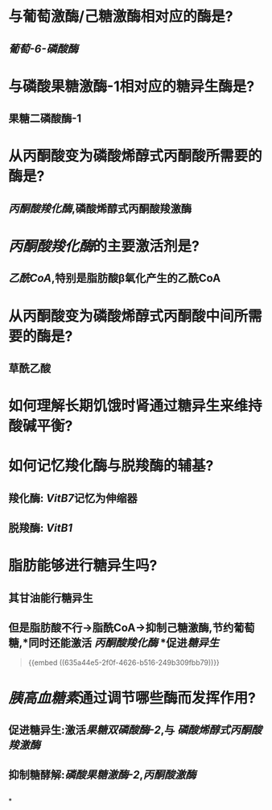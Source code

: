 * 与葡萄激酶/己糖激酶相对应的酶是?
** [[葡萄-6-磷酸酶]]
* 与磷酸果糖激酶-1相对应的糖异生酶是?
** 果糖二磷酸酶-1
* 从丙酮酸变为磷酸烯醇式丙酮酸所需要的酶是?
** [[丙酮酸羧化酶]],磷酸烯醇式丙酮酸羧激酶
* [[丙酮酸羧化酶]]的主要激活剂是?
** [[乙酰CoA]],特别是脂肪酸β氧化产生的乙酰CoA
* 从丙酮酸变为磷酸烯醇式丙酮酸中间所需要的酶是?
** 草酰乙酸
* 如何理解长期饥饿时肾通过糖异生来维持酸碱平衡?
** [[../assets/image_1666879025394_0.png]]
* 如何记忆羧化酶与脱羧酶的辅基?
** 羧化酶: [[VitB7]]记忆为伸缩器
** 脱羧酶: [[VitB1]]
* 脂肪能够进行糖异生吗?
** 其甘油能行糖异生
** 但是脂肪酸不行→脂酰CoA→抑制己糖激酶,节约葡萄糖,*同时还能激活 [[丙酮酸羧化酶]] *促进[[糖异生]]
#+BEGIN_QUOTE
{{embed ((635a44e5-2f0f-4626-b516-249b309fbb79))}}
#+END_QUOTE
* [[胰高血糖素]]通过调节哪些酶而发挥作用?
** 促进糖异生:激活[[果糖双磷酸酶-2]],与 [[磷酸烯醇式丙酮酸羧激酶]]
** 抑制糖酵解:[[磷酸果糖激酶-2]],[[丙酮酸激酶]]
** [[../assets/image_1666880730362_0.png]]
*